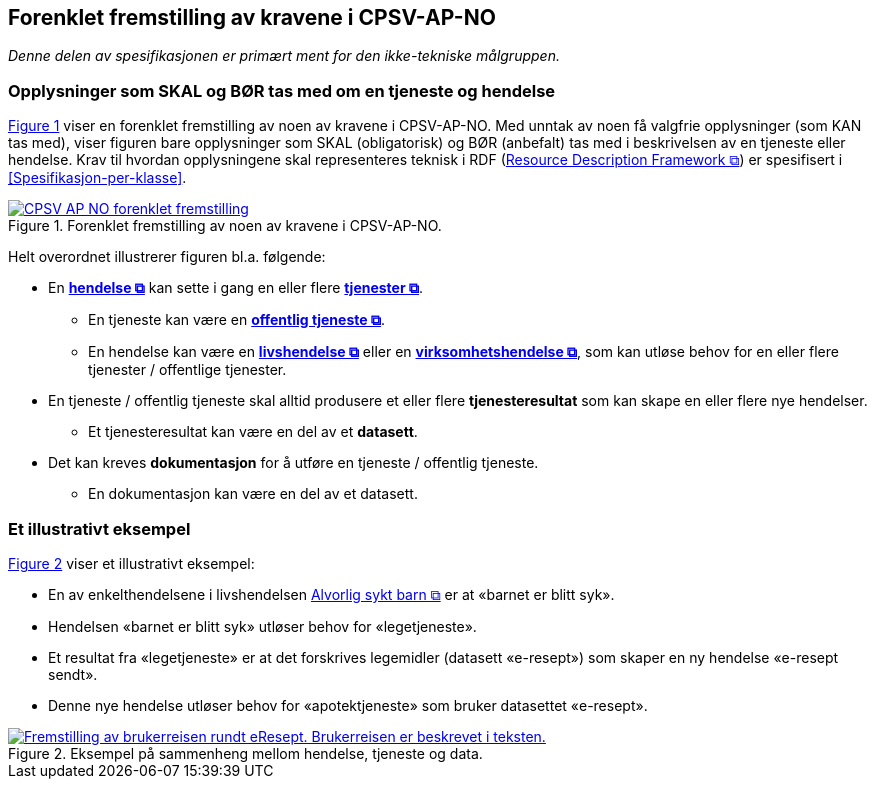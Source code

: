 == Forenklet fremstilling av kravene i CPSV-AP-NO [[Forenklet-fremstilling]]

_Denne delen av spesifikasjonen er primært ment for den ikke-tekniske målgruppen._ 

=== Opplysninger som SKAL og BØR tas med om en tjeneste og hendelse [[Noen-krav]]

:xrefstyle: short

<<img-ForenkletModell>> viser en forenklet fremstilling av noen av kravene i CPSV-AP-NO. Med unntak av noen få valgfrie opplysninger (som KAN tas med), viser figuren bare opplysninger som SKAL (obligatorisk) og BØR (anbefalt) tas med i beskrivelsen av en tjeneste eller hendelse. Krav til hvordan opplysningene skal  representeres teknisk i RDF (https://www.w3.org/RDF/[Resource Description Framework &#x29C9;, window="_blank", role="ext-link"]) er spesifisert i <<Spesifikasjon-per-klasse>>. 

[[img-ForenkletModell]]
.Forenklet fremstilling av noen av kravene i CPSV-AP-NO.
[link=images/CPSV-AP-NO-forenklet-fremstilling.png]
image::images/CPSV-AP-NO-forenklet-fremstilling.png[]

:xrefstyle: full

Helt overordnet illustrerer figuren bl.a. følgende:

* En *https://data.norge.no/concepts/db48fa77-3f47-4d58-b4a3-41569f149c1a[hendelse &#x29C9;, window="_blank", role="ext-link"]* kan sette i gang en eller flere *https://data.norge.no/concepts/9d406b71-273f-4631-8f3d-52d61943612b[tjenester &#x29C9;, window="_blank", role="ext-link"]*. 
** En tjeneste kan være en *https://data.norge.no/concepts/73f78f28-cab8-4dae-9029-6e5af9f98dc0[offentlig tjeneste &#x29C9;, window="_blank", role="ext-link"]*.
** En hendelse kan være en *https://data.norge.no/concepts/9b19d5ce-87b3-4584-a875-e7cff3ad6740[livshendelse &#x29C9;, window="_blank", role="ext-link"]* eller en *https://data.norge.no/concepts/71fd9d69-ca64-3f9b-a1d3-7ade4d069f8a[virksomhetshendelse &#x29C9;, window="_blank", role="ext-link"]*, som kan utløse behov for en eller flere tjenester / offentlige tjenester.


* En tjeneste / offentlig tjeneste skal alltid produsere et eller flere *tjenesteresultat* som kan skape en eller flere nye hendelser. 
** Et tjenesteresultat kan være en del av et *datasett*.

* Det kan kreves *dokumentasjon* for å utføre en tjeneste / offentlig tjeneste.
** En dokumentasjon kan være en del av et datasett. 


=== Et illustrativt eksempel [[Illustrativt-eksempel]]

:xrefstyle: short

<<img-SyktBarn>> viser et illustrativt eksempel: 

* En av enkelthendelsene i livshendelsen https://alvorligsyktbarn.no/[Alvorlig sykt barn &#x29C9;, window="_blank", role="ext-link"] er at «barnet er blitt syk».
* Hendelsen «barnet er blitt syk» utløser behov for «legetjeneste». 
* Et resultat fra «legetjeneste» er at det forskrives legemidler (datasett «e-resept») som skaper en ny hendelse «e-resept sendt». 
* Denne nye hendelse utløser behov for «apotektjeneste» som bruker datasettet «e-resept».

[[img-SyktBarn]]
.Eksempel på sammenheng mellom hendelse, tjeneste og data.
[link=images/FigurSyktBarn.png]
image::images/FigurSyktBarn.png[alt="Fremstilling av brukerreisen rundt eResept. Brukerreisen er beskrevet i teksten."]

:xrefstyle: full